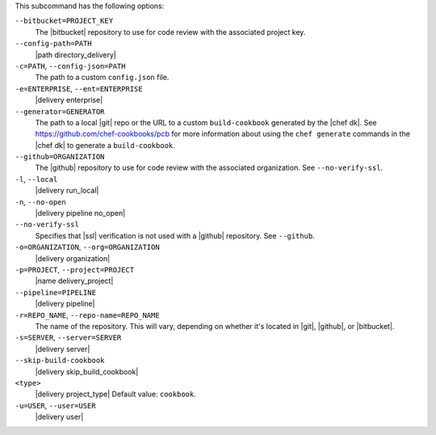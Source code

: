 .. The contents of this file may be included in multiple topics (using the includes directive).
.. The contents of this file should be modified in a way that preserves its ability to appear in multiple topics. 


This subcommand has the following options:

``--bitbucket=PROJECT_KEY``
   The |bitbucket| repository to use for code review with the associated project key.

``--config-path=PATH``
   |path directory_delivery|

``-c=PATH``, ``--config-json=PATH``
   The path to a custom ``config.json`` file.

``-e=ENTERPRISE``, ``--ent=ENTERPRISE``
   |delivery enterprise|

``--generator=GENERATOR``
   The path to a local |git| repo or the URL to a custom ``build-cookbook`` generated by the |chef dk|. See https://github.com/chef-cookbooks/pcb for more information about using the ``chef generate`` commands in the |chef dk| to generate a ``build-cookbook``.

``--github=ORGANIZATION``
   The |github| repository to use for code review with the associated organization. See ``--no-verify-ssl``.

``-l``, ``--local``
   |delivery run_local|

``-n``, ``--no-open``
   |delivery pipeline no_open|

``--no-verify-ssl``
   Specifies that |ssl| verification is not used with a |github| repository. See ``--github``.

``-o=ORGANIZATION``, ``--org=ORGANIZATION``
   |delivery organization|

``-p=PROJECT``, ``--project=PROJECT``
   |name delivery_project|

``--pipeline=PIPELINE``
   |delivery pipeline|

``-r=REPO_NAME``, ``--repo-name=REPO_NAME``
   The name of the repository. This will vary, depending on whether it's located in |git|, |github|, or |bitbucket|.

``-s=SERVER``, ``--server=SERVER``
   |delivery server|

``--skip-build-cookbook``
   |delivery skip_build_cookbook|

``<type>``
   |delivery project_type| Default value: ``cookbook``.

``-u=USER``, ``--user=USER``
   |delivery user|
